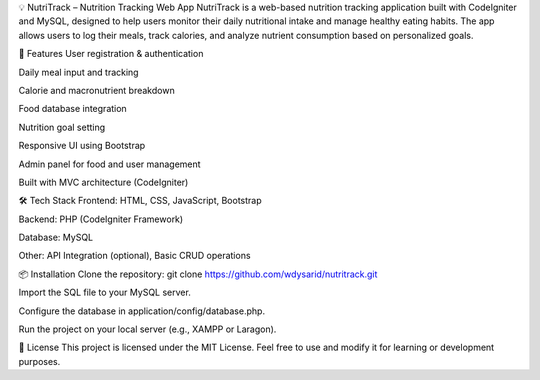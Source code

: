 💡 NutriTrack – Nutrition Tracking Web App
NutriTrack is a web-based nutrition tracking application built with CodeIgniter and MySQL, designed to help users monitor their daily nutritional intake and manage healthy eating habits. The app allows users to log their meals, track calories, and analyze nutrient consumption based on personalized goals.

🚀 Features
User registration & authentication

Daily meal input and tracking

Calorie and macronutrient breakdown

Food database integration

Nutrition goal setting

Responsive UI using Bootstrap

Admin panel for food and user management

Built with MVC architecture (CodeIgniter)

🛠️ Tech Stack
Frontend: HTML, CSS, JavaScript, Bootstrap

Backend: PHP (CodeIgniter Framework)

Database: MySQL

Other: API Integration (optional), Basic CRUD operations

📦 Installation
Clone the repository:
git clone https://github.com/wdysarid/nutritrack.git

Import the SQL file to your MySQL server.

Configure the database in application/config/database.php.

Run the project on your local server (e.g., XAMPP or Laragon).

📄 License
This project is licensed under the MIT License. Feel free to use and modify it for learning or development purposes.

